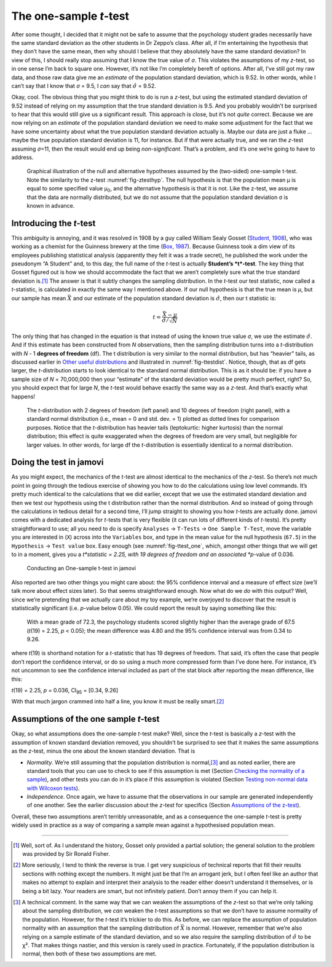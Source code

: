 .. sectionauthor:: `Danielle J. Navarro <https://djnavarro.net/>`_ and `David R. Foxcroft <https://www.davidfoxcroft.com/>`_

The one-sample *t*-test
-----------------------

After some thought, I decided that it might not be safe to assume that
the psychology student grades necessarily have the same standard
deviation as the other students in Dr Zeppo’s class. After all, if I’m
entertaining the hypothesis that they don’t have the same mean, then why
should I believe that they absolutely have the same standard deviation?
In view of this, I should really stop assuming that I know the true
value of *σ*. This violates the assumptions of my
*z*-test, so in one sense I’m back to square one. However, it’s
not like I’m completely bereft of options. After all, I’ve still got my
raw data, and those raw data give me an *estimate* of the population
standard deviation, which is 9.52. In other words, while I can’t say
that I know that *σ* = 9.5, I *can* say that
:math:`\hat\sigma` = 9.52.

Okay, cool. The obvious thing that you might think to do is run a
*z*-test, but using the estimated standard deviation of 9.52
instead of relying on my assumption that the true standard deviation is
9.5. And you probably wouldn’t be surprised to hear that this would
still give us a significant result. This approach is close, but it’s not
*quite* correct. Because we are now relying on an *estimate* of the
population standard deviation we need to make some adjustment for the
fact that we have some uncertainty about what the true population
standard deviation actually is. Maybe our data are just a fluke …maybe
the true population standard deviation is 11, for instance. But if that
were actually true, and we ran the *z*-test assuming
*σ*\ =11, then the result would end up being
*non-significant*. That’s a problem, and it’s one we’re going to have to
address.

.. ----------------------------------------------------------------------------

.. _fig-ttesthyp_onesample:
.. figure:: ../_images/lsj_oneSampleTTestHyp.*
   :alt: Illustration: Null and alternative hypotheses by the one-sample t-test

   Graphical illustration of the null and alternative hypotheses assumed by the
   (two-sided) one-sample t-test. Note the similarity to the z-test 
   :numref:`fig-ztesthyp`. The null hypothesis is that the population mean μ is
   equal to some specified value μ\ :sub:`0`\, and the alternative hypothesis
   is that it is not. Like the z-test, we assume that the data are normally
   distributed, but we do not assume that the population standard deviation σ
   is known in advance.
   
.. ----------------------------------------------------------------------------

Introducing the *t*-test
~~~~~~~~~~~~~~~~~~~~~~~~~~~~~~

This ambiguity is annoying, and it was resolved in 1908 by a guy called
William Sealy Gosset (`Student, 1908 <References.html#student-1908>`__\ ),
who was working as a chemist for the Guinness brewery at the time (`Box,
1987 <References.html#box-1987>`__\ ). Because Guinness took a dim
view of its employees publishing statistical analysis (apparently they
felt it was a trade secret), he published the work under the pseudonym
“A Student” and, to this day, the full name of the *t*-test is
actually **Student’s *t*-test**. The key thing that Gosset figured
out is how we should accommodate the fact that we aren’t completely sure
what the true standard deviation is.\ [#]_ The answer is that it subtly
changes the sampling distribution. In the *t*-test our test
statistic, now called a *t*-statistic, is calculated in exactly
the same way I mentioned above. If our null hypothesis is that the true
mean is *µ*, but our sample has mean :math:`\bar{X}` and our
estimate of the population standard deviation is :math:`\hat{\sigma}`,
then our t statistic is:

.. math:: t = \frac{\bar{X} - \mu}{\hat{\sigma}/\sqrt{N} }

The only thing that has changed in the equation is that instead of using
the known true value *σ*, we use the estimate
:math:`\hat{\sigma}`. And if this estimate has been constructed from
*N* observations, then the sampling distribution turns into a
*t*-distribution with *N* - 1 **degrees of freedom** (df). The
t distribution is very similar to the normal distribution, but
has “heavier” tails, as discussed earlier in `Other useful distributions 
<Ch07_Probability_6.html#other-useful-distributions>`__ and illustrated in
:numref:`fig-ttestdist`. Notice, though, that as df
gets larger, the *t*-distribution starts to look identical to the
standard normal distribution. This is as it should be: if you have a
sample size of *N* = 70,000,000 then your “estimate” of the
standard deviation would be pretty much perfect, right? So, you should
expect that for large *N*, the *t*-test would behave exactly
the same way as a *z*-test. And that’s exactly what happens!

.. ----------------------------------------------------------------------------

.. _fig-ttestdist:
.. figure:: ../_images/lsj_tdist_3.*
   :alt: *t*-distribution with df = 2 and df = 10

   The *t*-distribution with 2 degrees of freedom (left panel) and 10 degrees
   of freedom (right panel), with a standard normal distribution (i.e., mean =
   0 and std. dev. = 1) plotted as dotted lines for comparison purposes. Notice
   that the *t*-distribution has heavier tails (leptokurtic: higher kurtosis)
   than the normal distribution; this effect is quite exaggerated when the
   degrees of freedom are very small, but negligible for larger values. In
   other words, for large df the *t*-distribution is essentially identical to a
   normal distribution.
   
.. ----------------------------------------------------------------------------

Doing the test in jamovi
~~~~~~~~~~~~~~~~~~~~~~~~

As you might expect, the mechanics of the *t*-test are almost identical to the
mechanics of the *z*-test. So there’s not much point in going through the
tedious exercise of showing you how to do the calculations using low level
commands. It’s pretty much identical to the calculations that we did earlier,
except that we use the estimated standard deviation and then we test our
hypothesis using the t distribution rather than the normal distribution. And so
instead of going through the calculations in tedious detail for a second time,
I’ll jump straight to showing you how *t*-tests are actually done.
jamovi comes with a dedicated analysis for *t*-tests that is very flexible (it
can run lots of different kinds of *t*-tests). It’s pretty straightforward to
use; all you need to do is specify ``Analyses`` → ``T-Tests`` → ``One Sample
T-Test``, move the variable you are interested in (``X``) across into the
``Variables`` box, and type in the mean value for the null hypothesis
(``67.5``) in the ``Hypothesis`` → ``Test value`` box. Easy enough (see
:numref:`fig-ttest_one`, which, amongst other things that we will get to in a
moment, gives you a *t*statistic = 2.25, with 19 degrees of freedom and an
associated *p*-value of 0.036.

.. ----------------------------------------------------------------------------

.. _fig-ttest_one:
.. figure:: ../_images/lsj_ttest_one.*
   :alt: Conducting an One-sample t-test in jamovi

   Conducting an One-sample t-test in jamovi
   
.. ----------------------------------------------------------------------------

Also reported are two other things you might care about: the 95%
confidence interval and a measure of effect size (we’ll talk more about
effect sizes later). So that seems straightforward enough. Now what do
we *do* with this output? Well, since we’re pretending that we actually
care about my toy example, we’re overjoyed to discover that the result
is statistically significant (i.e. *p*-value below 0.05). We could
report the result by saying something like this:

   With a mean grade of 72.3, the psychology students scored slightly
   higher than the average grade of 67.5 (*t*\(19) = 2.25, *p* < 0.05);
   the mean difference was 4.80 and the 95% confidence interval was from
   0.34 to 9.26.

where *t*\(19) is shorthand notation for a *t*-statistic that
has 19 degrees of freedom. That said, it’s often the case that people
don’t report the confidence interval, or do so using a much more
compressed form than I’ve done here. For instance, it’s not uncommon to
see the confidence interval included as part of the stat block after
reporting the mean difference, like this:

|  *t*\(19) = 2.25, *p* = 0.036, CI\ :sub:`95` = [0.34, 9.26]

With that much jargon crammed into half a line, you know it must be
really smart.\ [#]_

Assumptions of the one sample *t*-test
~~~~~~~~~~~~~~~~~~~~~~~~~~~~~~~~~~~~~~

Okay, so what assumptions does the one-sample *t*-test make? Well,
since the *t*-test is basically a *z*-test with the
assumption of known standard deviation removed, you shouldn’t be
surprised to see that it makes the same assumptions as the
*z*-test, minus the one about the known standard deviation. That
is

-  *Normality*. We’re still assuming that the population distribution is
   normal,\ [#]_ and as noted earlier, there are standard tools that you can
   use to check to see if this assumption is met (Section `Checking the
   normality of a sample <Ch11_tTest_08.html#checking-the-normality-of-a-sample>`__),
   and other tests you can do in it’s place if this assumption is violated
   (Section `Testing non-normal data with Wilcoxon tests
   <Ch11_tTest_09.html#testing-non-normal-data-with-wilcoxon-tests>`__).

-  *Independence*. Once again, we have to assume that the observations in our
   sample are generated independently of one another. See the earlier
   discussion about the *z*-test for specifics (Section `Assumptions of the
   z-test <Ch11_tTest_01.html#assumptions-of-the-z-test>`__).

Overall, these two assumptions aren’t terribly unreasonable, and as a
consequence the one-sample *t*-test is pretty widely used in
practice as a way of comparing a sample mean against a hypothesised
population mean.

------

.. [#]
   Well, sort of. As I understand the history, Gosset only provided a partial
   solution; the general solution to the problem was provided by Sir Ronald
   Fisher.

.. [#]
   More seriously, I tend to think the reverse is true. I get very suspicious
   of technical reports that fill their results sections with nothing except
   the numbers. It might just be that I’m an arrogant jerk, but I often feel
   like an author that makes no attempt to explain and interpret their analysis
   to the reader either doesn’t understand it themselves, or is being a bit
   lazy. Your readers are smart, but not infinitely patient. Don’t annoy them
   if you can help it.

.. [#]
   A technical comment. In the same way that we can weaken the assumptions of
   the *z*-test so that we’re only talking about the sampling distribution, we
   *can* weaken the *t*-test assumptions so that we don’t have to assume
   normality of the population. However, for the *t*-test it’s trickier to do
   this. As before, we can replace the assumption of population normality with
   an assumption that the sampling distribution of :math:`\bar{X}` is normal.
   However, remember that we’re also relying on a sample estimate of the
   standard deviation, and so we also require the sampling distribution of
   :math:`\hat{\sigma}` to be χ². That makes things nastier, and this version
   is rarely used in practice. Fortunately, if the population distribution is
   normal, then both of these two assumptions are met.

